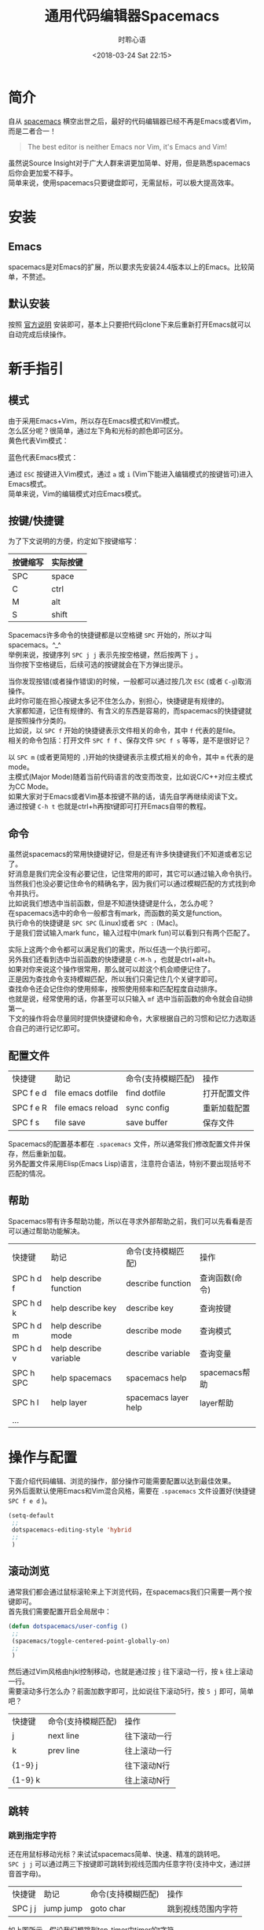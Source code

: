 # -*- coding: utf-8 -*-
#+TITLE:通用代码编辑器Spacemacs
#+AUTHOR: 时聆心语
#+DATE:<2018-03-24 Sat 22:15>
#+UPDATED_AT:<2018-03-24 Sat 22:15>
#+TAGS: Spacemacs SourceInsight
#+OPTIONS: ^:nil
* 简介
自从 [[http://spacemacs.org/][spacemacs]] 横空出世之后，最好的代码编辑器已经不再是Emacs或者Vim，而是二者合一！

#+BEGIN_QUOTE
The best editor is neither Emacs nor Vim, it's Emacs and Vim!
#+END_QUOTE
虽然说Source Insight对于广大人群来讲更加简单、好用，但是熟悉spacemacs后你会更加爱不释手。\\
简单来说，使用spacemacs只要键盘即可，无需鼠标，可以极大提高效率。

* 安装
** Emacs
spacemacs是对Emacs的扩展，所以要求先安装24.4版本以上的Emacs。比较简单，不赘述。
** 默认安装
按照 [[https://github.com/syl20bnr/spacemacs#install][官方说明]] 安装即可，基本上只要把代码clone下来后重新打开Emacs就可以自动完成后续操作。

* 新手指引
** 模式
由于采用Emacs+Vim，所以存在Emacs模式和Vim模式。\\
怎么区分呢？很简单，通过左下角和光标的颜色即可区分。\\
黄色代表Vim模式：\\
[[../assets/images/180324_vim_mode.jpg]]

蓝色代表Emacs模式：\\
[[../assets/images/180324_emacs_mode.jpg]]

通过 ~ESC~ 按键进入Vim模式，通过 ~a~ 或 ~i~ (Vim下能进入编辑模式的按键皆可)进入Emacs模式。\\
简单来说，Vim的编辑模式对应Emacs模式。

** 按键/快捷键
为了下文说明的方便，约定如下按键缩写：
| 按键缩写 | 实际按键 |
|----------+----------|
| SPC      | space    |
| C        | ctrl     |
| M        | alt      |
| S        | shift    |

Spacemacs许多命令的快捷键都是以空格键 ~SPC~ 开始的，所以才叫spacemacs。^_^\\
举例来说，按键序列 ~SPC j j~ 表示先按空格键，然后按两下 ~j~ 。\\
当你按下空格键后，后续可选的按键就会在下方弹出提示。

#+ATTR_HTML: :width 100%
[[../assets/images/180324_spc_leader_key.jpg]]

当你发现按错(或者操作错误)的时候，一般都可以通过按几次 ~ESC~ (或者 ~C-g~)取消操作。\\
此时你可能在担心按键太多记不住怎么办，别担心，快捷键是有规律的。\\
大家都知道，记住有规律的、有含义的东西是容易的，而spacemacs的快捷键就是按照操作分类的。\\
比如说，以 ~SPC f~ 开始的快捷键表示文件相关的命令，其中 ~f~ 代表的是file。\\
相关的命令包括：打开文件 ~SPC f f~ 、保存文件 ~SPC f s~ 等等，是不是很好记？

[[../assets/images/180324_file_shortcut.jpg]]

以 ~SPC m~ (或者更简短的 ~,~)开始的快捷键表示主模式相关的命令，其中 ~m~ 代表的是mode。\\
主模式(Major Mode)随着当前代码语言的改变而改变，比如说C/C++对应主模式为CC Mode。\\
如果大家对于Emacs或者Vim基本按键不熟的话，请先自学再继续阅读下文。\\
通过按键 ~C-h t~ 也就是ctrl+h再按t键即可打开Emacs自带的教程。

** 命令

虽然说spacemacs的常用快捷键好记，但是还有许多快捷键我们不知道或者忘记了。\\
好消息是我们完全没有必要记住，记住常用的即可，其它可以通过输入命令执行。\\
当然我们也没必要记住命令的精确名字，因为我们可以通过模糊匹配的方式找到命令并执行。\\
比如说我们想选中当前函数，但是不知道快捷键是什么，怎么办呢？\\
在spacemacs选中的命令一般都含有mark，而函数的英文是function。\\
执行命令的快捷键是 ~SPC SPC~ (Linux)或者 ~SPC :~ (Mac)。\\
于是我们尝试输入mark func，输入过程中(mark fun)可以看到只有两个匹配了。
[[../assets/images/180324_mark_func.gif]]

实际上这两个命令都可以满足我们的需求，所以任选一个执行即可。\\
另外我们还看到选中当前函数的快捷键是 ~C-M-h~ ，也就是ctrl+alt+h。\\
如果对你来说这个操作很常用，那么就可以趁这个机会顺便记住了。\\
正是因为查找命令支持模糊匹配，所以我们只需记住几个关键字即可。\\
查找命令还会记住你的使用频率，按照使用频率和匹配程度自动排序。\\
也就是说，经常使用的话，你甚至可以只输入 ~mf~ 选中当前函数的命令就会自动排第一。\\
下文的操作将会尽量同时提供快捷键和命令，大家根据自己的习惯和记忆力选取适合自己的进行记忆即可。

** 配置文件
| 快捷键    | 助记               | 命令(支持模糊匹配) | 操作         |
| SPC f e d | file emacs dotfile | find dotfile       | 打开配置文件 |
| SPC f e R | file emacs reload  | sync config        | 重新加载配置 |
| SPC f s   | file save          | save buffer        | 保存文件     |
Spacemacs的配置基本都在 ~.spacemacs~ 文件，所以通常我们修改配置文件并保存，然后重新加载。\\
另外配置文件采用Elisp(Emacs Lisp)语言，注意符合语法，特别不要出现括号不匹配的情况。
** 帮助
Spacemacs带有许多帮助功能，所以在寻求外部帮助之前，我们可以先看看是否可以通过帮助功能解决。
| 快捷键    | 助记                   | 命令(支持模糊匹配)   | 操作           |
| SPC h d f | help describe function | describe function    | 查询函数(命令) |
| SPC h d k | help describe key      | describe key         | 查询按键       |
| SPC h d m | help describe mode     | describe mode        | 查询模式       |
| SPC h d v | help describe variable | describe variable    | 查询变量       |
| SPC h SPC | help spacemacs         | spacemacs help       | spacemacs帮助  |
| SPC h l   | help layer             | spacemacs layer help | layer帮助      |
| ...       |                        |                      |                |

* 操作与配置
下面介绍代码编辑、浏览的操作，部分操作可能需要配置以达到最佳效果。\\
另外后面默认使用Emacs和Vim混合风格，需要在 ~.spacemacs~ 文件设置好(快捷键 ~SPC f e d~ )。
#+BEGIN_SRC emacs-lisp
(setq-default
 ;;
 dotspacemacs-editing-style 'hybrid
 ;;
 )
#+END_SRC

** 滚动浏览
通常我们都会通过鼠标滚轮来上下浏览代码，在spacemacs我们只需要一两个按键即可。\\
首先我们需要配置开启全局居中：
#+BEGIN_SRC emacs-lisp
(defun dotspacemacs/user-config ()
 ;;
 (spacemacs/toggle-centered-point-globally-on)
 ;;
 )
#+END_SRC
然后通过Vim风格由hjkl控制移动，也就是通过按 ~j~ 往下滚动一行，按 ~k~ 往上滚动一行。 \\
需要滚动多行怎么办？前面加数字即可，比如说往下滚动5行，按 ~5 j~ 即可，简单吧？

| 快捷键  | 命令(支持模糊匹配) | 操作         |
| j       | next line          | 往下滚动一行 |
| k       | prev line          | 往上滚动一行 |
| {1-9} j |                    | 往下滚动N行  |
| {1-9} k |                    | 往上滚动N行  |

[[../assets/images/180324_scrolling.gif]]

** 跳转
*** 跳到指定字符
还在用鼠标移动光标？来试试spacemacs简单、快速、精准的跳转吧。\\
~SPC j j~ 可以通过两三下按键即可跳转到视线范围内任意字符(支持中文，通过拼音首字母)。

| 快捷键  | 助记      | 命令(支持模糊匹配) | 操作               |
| SPC j j | jump jump | goto char          | 跳到视线范围内字符 |

[[../assets/images/180324_jump_char.gif]]

如上图所示，假设我们想跳到tcp_timer中timer的t字符。\\
首先输入 ~SPC j j~ 以及 ~t~ ，然后依次输入timer位置提示的字符 ~h d~ 即可。

*** 跳到指定行
~SPC j l~ 可以通过一两下按键即可跳转到指定行。

| 快捷键  | 助记      | 命令(支持模糊匹配) | 操作       |
| SPC j l | jump line | goto line          | 跳到指定行 |

[[../assets/images/180324_jump_line.gif]]

当然 ~SPC j l~ 可以指定具体的行号，比如说100。\\
所以跳转到文件开头和结尾也可以通过跳转到第1行、第9999行实现。

*** 跳到定义/引用
跟具体代码语言有关，通常需要代码tagging系统的支持才行。\\
推荐安装 [[http://www.gnu.org/software/global/][GNU GLOBAL]] ，支持大部分主流编程语言解析，具体使用参见在后面 [[#tagging][GNU GLOBAL]] 章节。\\
以C/C++为例，安装完GLOBAL之后再加载gtags layer即可通过 ~SPC m g d~ 跳转到定义。
*** 局部变量定义、使用位置之间跳转
详见后面 [[#highlight][高亮]] 章节。

*** 跳到书签
| 快捷键     | 助记 | 命令(支持模糊匹配) | 操作               |
| m {a-zA-Z} | mark | set marker         | 设置书签           |
| ` {a-zA-Z} |      | goto mark          | 跳到书签           |
| ``         |      | goto mark          | 跳回最近设置的书签 |
|            |      | show marks         | 显示所有书签       |
~m~ +小写字母设置当前文件有效的书签，只能在当前文件内跳转。\\
~m~ +大写字母设置全局有效的书签，支持跨文件跳转。\\
~`~ +之前设置的字母即可跳到对应的书签。\\
~``~ 跳回最近设置的书签。\\
~evil-show-marks~ 命令可以显示所有书签，通过show mark关键字即可搜索到该命令。

*** 回到跳转前
方法一就是跳转前设置书签(见上一小节)，推荐设置全局书签。该方法有些麻烦，不过比较通用。\\
方法二主要是针对跳转定义/引用这种情况，以GLOBAL(gtags)来说会保存跳转历史，支持前后跳转。

** 搜索
*** 搜索字符串
通过 ~SPC s s~ 快捷键即可在当前文件中搜索。\\

[[../assets/images/180324_search_swoop.gif]]

比如说我们想在当前文件搜索 ~tcp_tmr~ (跳转定义有其它快捷键，这里只是举例)。\\
随着我们的输入，匹配的行越来越少，当我们确定234行的搜索结果就是想要的结果时可以加上行号进行搜索。\\
在工程范围内搜索，请参见后面的 [[#project][工程]] 章节。

*** 搜索文件
在工程范围内搜索文件，请参见后面的 [[#project][工程]] 章节。

** 替换
*** 当前文件替换
*** 工程全局替换
** 选择区域/复制粘贴
** 保存
** 删除

** 标签页?
在打开的文件间切换？ ~SPC Tab~ 和 ~SPC b b~ 即可。

** 多窗口

** 自动补全

** 自动对齐
code style.

** 工程 <<project>>
工程主要是通过 [[https://github.com/bbatsov/projectile][Projectile]] 实现的，Projectile定义的工程很简单，就是含有特殊文件的目录。

*** 新建工程
你可以手动创建新的工程，需要做的只是在工程根目录下新建一个空的 ~.projectile~ 文件即可，so easy。\\
另外如果你的工程是通过Git管理的，那么无需额外的操作你的工程就会自动识别为工程。

*** 搜索文件
通过 ~SPC p f~ 快捷键可以搜索并打开工程内的文件。

| 快捷键  | 助记         | 命令(支持模糊匹配) | 操作             |
| SPC p f | project find | project find file  | 搜索工程内的文件 |

*** 搜索字符串
通过 ~SPC s p~ 或者 ~SPC /~ 以正则表达式搜索工程内的字符串。
| 快捷键  | 助记           | 命令(支持模糊匹配) | 操作               |
| SPC s p | search project | project search     | 搜索工程内的字符串 |

[[../assets/images/180324_project_search.gif]]

上图展示了如何搜索slow start实现的代码。

*** 替换
通过 ~SPC p R~ 或者 ~SPC p %~ 快捷键可以替换工程内的字符串，后者支持正则表达式。

| 快捷键  | 助记            | 命令(支持模糊匹配)    | 操作                             |
| SPC p R | project replace | project replace       | 替换工程内字符串                 |
| SPC p % |                 | project regex replace | 替换工程内匹配正则表达式的字符串 |

*** 文件导航树
通过 ~SPC p t~ 快捷键可以打开工程的文件导航树，与Source Insight的工程文件列表类似。\\
可以偶尔看看工程的目录结构，平时还是关闭了吧，节约空间。

[[../assets/images/180324_project_neotree.gif]]

** man手册
| 快捷键  | 命令(支持模糊匹配) |
| SPC h m | help manual        |

~SPC h m~ 
** shell
** 拼写检查spelling
** undo/redo

** 高亮 <<highlight>>
通过 ~SPC s h~ 快捷键可以高亮变量。\\
在高亮模式下， ~n~ 键可以跳到下一使用位置， ~p~ 键可以跳到上一使用位置， ~d~ 可以跳到定义位置。\\
通过 ~SPC s c~ 快捷键可以取消高亮。

[[../assets/images/180324_highlight.gif]]

** smart rename/重构

* 代码标记系统GNU GLOBAL(gtags) <<tagging>>
** 安装GLOBAL(gtags)
在官方 [[http://www.gnu.org/software/global/download.html][下载页面]] 根据自己的系统下载安装即可。
** gtags layer
把gtags添加到dotspacemacs-configuration-layers以启用gtags layer。
#+BEGIN_SRC emacs-lisp
dotspacemacs-configuration-layers
   '(
     ;;
     c-c++
     gtags
     ;;
     )
#+END_SRC
** 创建tags文件
为了能够正常使用gtags提供的功能(比如说跳转)，需要先生成tags文件(一个工程一次即可)。\\
通过 ~SPC m g c~ 快捷键可以给当前工程创建tags文件，注意要在工程根目录下执行该命令。\\
通过 ~SPC m g u~ 快捷键可以增量更新当前工程的tags文件。

** 跳转到定义/引用
通过 ~SPC m g d~ 快捷键可以跳转到定义。\\
通过 ~SPC m g r~ 快捷键可以跳转到引用。

[[../assets/images/180324_gtags_goto.gif]]

** 前后跳转
通过 ~SPC m g p~ 快捷键可以跳到跳转历史中上一处跳转。\\
通过 ~SPC m g n~ 快捷键可以跳到跳转历史中下一处跳转。\\

